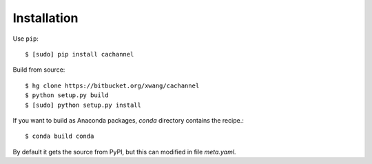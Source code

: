 Installation
============

Use ``pip``::
    
    $ [sudo] pip install cachannel


Build from source::

    $ hg clone https://bitbucket.org/xwang/cachannel
    $ python setup.py build
    $ [sudo] python setup.py install

If you want to build as Anaconda packages, *conda* directory
contains the recipe.::

    $ conda build conda

By default it gets the source from PyPI, but this can modified in file *meta.yaml*.
